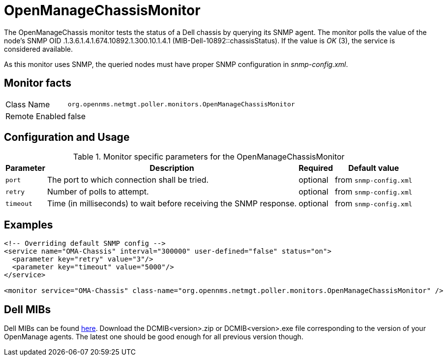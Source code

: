 
= OpenManageChassisMonitor

The OpenManageChassis monitor tests the status of a Dell chassis by querying its SNMP agent.
The monitor polls the value of the node's SNMP OID .1.3.6.1.4.1.674.10892.1.300.10.1.4.1 (MIB-Dell-10892::chassisStatus).
If the value is _OK_ (3), the service is considered available.

As this monitor uses SNMP, the queried nodes must have proper SNMP configuration in _snmp-config.xml_.

== Monitor facts

[options="autowidth"]
|===
| Class Name     | `org.opennms.netmgt.poller.monitors.OpenManageChassisMonitor`
| Remote Enabled | false
|===

== Configuration and Usage

.Monitor specific parameters for the OpenManageChassisMonitor
[options="header, autowidth"]
|===
| Parameter | Description                                                        | Required | Default value
| `port`    | The port to which connection shall be tried.                       | optional | from `snmp-config.xml`
| `retry`   | Number of polls to attempt.                                        | optional | from `snmp-config.xml`
| `timeout` | Time (in milliseconds) to wait before receiving the SNMP response. | optional | from `snmp-config.xml`
|===

== Examples

[source, xml]
----
<!-- Overriding default SNMP config -->
<service name="OMA-Chassis" interval="300000" user-defined="false" status="on">
  <parameter key="retry" value="3"/>
  <parameter key="timeout" value="5000"/>
</service>

<monitor service="OMA-Chassis" class-name="org.opennms.netmgt.poller.monitors.OpenManageChassisMonitor" />
----

== Dell MIBs

Dell MIBs can be found link:ftp://ftp.us.dell.com/sysman[here].
Download the DCMIB<version>.zip or DCMIB<version>.exe file corresponding to the version of your OpenManage agents.
The latest one should be good enough for all previous version though.
